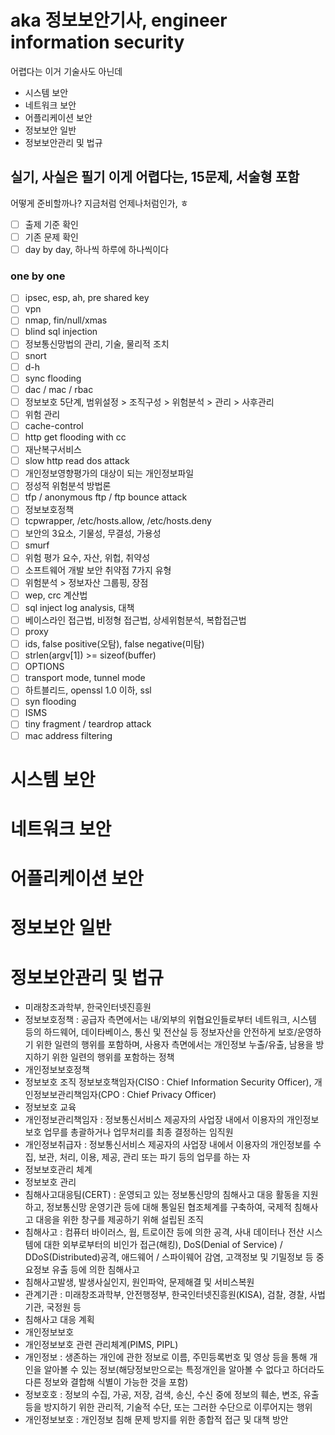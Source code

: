 * aka 정보보안기사, engineer information security

어렵다는
이거 기술사도 아닌데

- 시스템 보안
- 네트워크 보안
- 어플리케이션 보안
- 정보보안 일반
- 정보보안관리 및 법규

** 실기, 사실은 필기 이게 어렵다는, 15문제, 서술형 포함

어떻게 준비할까나? 지금처럼 언제나처럼인가, ㅎ

- [ ] 출제 기준 확인
- [ ] 기존 문제 확인
- [ ] day by day, 하나씩 하루에 하나씩이다

*** one by one

- [ ] ipsec, esp, ah, pre shared key
- [ ] vpn
- [ ] nmap, fin/null/xmas
- [ ] blind sql injection
- [ ] 정보통신망법의 관리, 기술, 물리적 조치
- [ ] snort
- [ ] d-h
- [ ] sync flooding
- [ ] dac / mac / rbac
- [ ] 정보보호 5단계, 범위설정 > 조직구성 > 위험분석 > 관리 > 사후관리
- [ ] 위험 관리
- [ ] cache-control
- [ ] http get flooding with cc
- [ ] 재난복구서비스
- [ ] slow http read dos attack
- [ ] 개인정보영향평가의 대상이 되는 개인정보파일
- [ ] 정성적 위험분석 방법론
- [ ] tfp / anonymous ftp / ftp bounce attack
- [ ] 정보보호정책
- [ ] tcpwrapper, /etc/hosts.allow, /etc/hosts.deny
- [ ] 보안의 3요소, 기물성, 무결성, 가용성
- [ ] smurf
- [ ] 위험 평가 요수, 자산, 위헙, 취약성
- [ ] 소프트웨어 개발 보안 취약점 7가지 유형
- [ ] 위험분석 > 정보자산 그룹핑, 장점
- [ ] wep, crc 계산법
- [ ] sql inject log analysis, 대책
- [ ] 베이스라인 접근법, 비정형 접근법, 상세위험분석, 복합접근법
- [ ] proxy
- [ ] ids, false positive(오탐), false negative(미탐)
- [ ] strlen(argv[1]) >= sizeof(buffer)
- [ ] OPTIONS
- [ ] transport mode, tunnel mode
- [ ] 하트블리드, openssl 1.0 이하, ssl
- [ ] syn flooding
- [ ] ISMS
- [ ] tiny fragment / teardrop attack
- [ ] mac address filtering

* 시스템 보안
* 네트워크 보안
* 어플리케이션 보안
* 정보보안 일반
* 정보보안관리 및 법규

- 미래창조과학부, 한국인터넷진흥원
- 정보보호정책 : 공급자 측면에서는 내/외부의 위협요인들로부터 네트워크, 시스템 등의 하드웨어, 데이타베이스, 통신 및 전산실 등 정보자산을 안전하게 보호/운영하기 위한 일련의 행위를 포함하며, 사용자 측면에서는 개인정보 누출/유출, 남용을 방지하기 위한 일련의 행위를 포함하는 정책
- 개인정보보호정책
- 정보보호 조직
  정보보호책임자(CISO : Chief Information Security Officer), 개인정보보관리책임자(CPO : Chief Privacy Officer)
- 정보보호 교육
- 개인정보관리책임자 : 정보통신서비스 제공자의 사업장 내에서 이용자의 개인정보보호 업무를 총괄하거나 업무처리를 최종 결정하는 임직원
- 개인정보취급자 : 정보통신서비스 제공자의 사업장 내에서 이용자의 개인정보를 수집, 보관, 처리, 이용, 제공, 관리 또는 파기 등의 업무를 하는 자
- 정보보호관리 체계
- 정보보호 관리
- 침해사고대응팀(CERT) : 운영되고 있는 정보통신망의 침해사고 대응 활동을 지원하고, 정보통신망 운영기관 등에 대해 통일된 협조체계를 구축하여, 국제적 침해사고 대응을 위한 창구를 제공하기 위해 설립된 조직
- 침해사고 : 컴퓨터 바이러스, 웜, 트로이잔 등에 의한 공격, 사내 데이터나 전산 시스템에 대한 외부로부터의 비인가 접근(해킹), DoS(Denial of Service) / DDoS(Distributed)공격, 애드웨어 / 스파이웨어 감염, 고객정보 및 기밀정보 등 중요정보 유출 등에 의한 침해사고
- 침해사고발생, 발생사실인지, 원인파악, 문제해결 및 서비스복원
- 관계기관 : 미래창조과학부, 안전행정부, 한국인터넷진흥원(KISA), 검찰, 경찰, 사법기관, 국정원 등
- 침해사고 대응 계획
- 개인정보보호
- 개인정보보호 관련 관리체계(PIMS, PIPL)
- 개인정보 : 생존하는 개인에 관한 정보로 이름, 주민등록번호 및 영상 등을 통해 개인을 알아볼 수 있는 정보(해당정보만으로는 특정개인을 알아볼 수 없다고 하더라도 다른 정보와 결합해 식별이 가능한 것을 포함)
- 정보호호 : 정보의 수집, 가공, 저장, 검색, 송신, 수신 중에 정보의 훼손, 변조, 유출 등을 방지하기 위한 관리적, 기술적 수단, 또는 그러한 수단으로 이루어지는 행위
- 개인정보보호 : 개인정보 침해 문제 방지를 위한 종합적 접근 및 대책 방안
